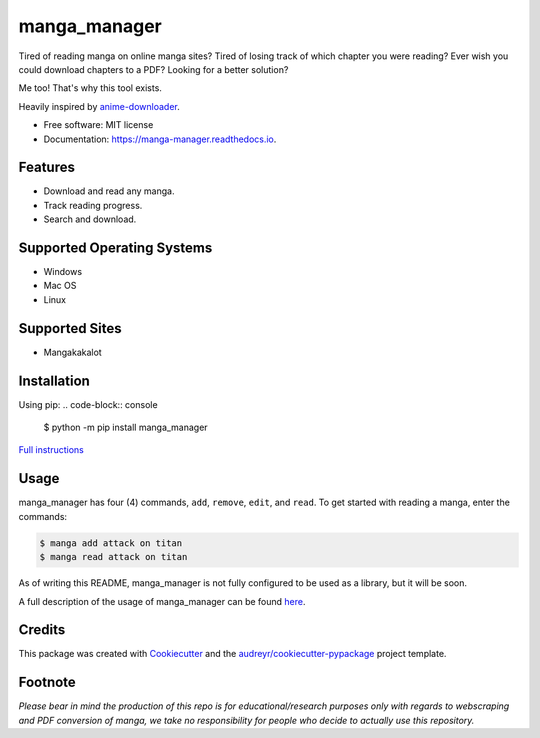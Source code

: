 =============
manga_manager
=============


.. image:: https://img.shields.io/pypi/v/manga_manager.svg
        :target: https://pypi.python.org/pypi/manga_manager

.. image:: https://readthedocs.org/projects/manga-manager/badge/?version=latest
        :target: https://manga-manager.readthedocs.io/en/latest/?version=latest
        :alt: Documentation Status




Tired of reading manga on online manga sites?
Tired of losing track of which chapter you were reading?
Ever wish you could download chapters to a PDF?
Looking for a better solution?

Me too! That's why this tool exists.

Heavily inspired by anime-downloader_.

.. _anime-downloader: https://github.com/anime-dl/anime-downloader

* Free software: MIT license
* Documentation: https://manga-manager.readthedocs.io.


Features
--------

* Download and read any manga.
* Track reading progress.
* Search and download.

Supported Operating Systems
---------------------------

* Windows
* Mac OS
* Linux

Supported Sites
---------------

* Mangakakalot

Installation
------------

Using pip:
.. code-block:: console

        $ python -m pip install manga_manager

`Full instructions`_

.. _Full instructions: https://manga-manager.readthedocs.io/en/latest/installation.html

Usage
-----

manga_manager has four (4) commands, ``add``, ``remove``, ``edit``, and ``read``. To get started with reading
a manga, enter the commands:

.. code-block:: console

        $ manga add attack on titan
        $ manga read attack on titan

As of writing this README, manga_manager is not fully configured to be used as a library, but it will be soon.

A full description of the usage of manga_manager can be found here_.

.. _here: https://manga-manager.readthedocs.io/en/latest/usage.html

Credits
-------

This package was created with Cookiecutter_ and the `audreyr/cookiecutter-pypackage`_ project template.

.. _Cookiecutter: https://github.com/audreyr/cookiecutter
.. _`audreyr/cookiecutter-pypackage`: https://github.com/audreyr/cookiecutter-pypackage

Footnote
--------
`Please bear in mind the production of this repo is for educational/research purposes only with regards to webscraping and PDF conversion of manga, we take no responsibility for people who decide to actually use this repository.`